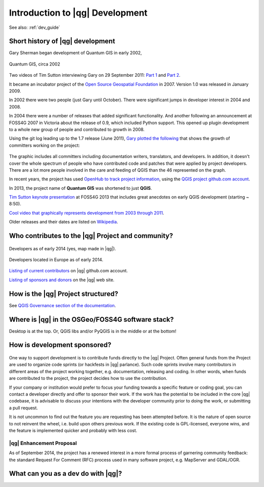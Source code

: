 .. comment out this Section (by putting '|updatedisclaimer|' on top) if file is not uptodate with release

.. _dev_shop_intro:

********************************
Introduction to |qg| Development
********************************

.. QGIS Dev splash, Swiss Army knife

.. As people are installing, have everyone introduce themselves and short blurb
   about plans for QGIS Dev and what languages they work with

.. figure:: /static/developer_workshop/22_qgis_dev-splash.png
   :align: center
   :width: 40em

See also: :ref:`dev_guide`

Short history of |qg| development
=================================

.. Gary slide

Gary Sherman began development of Quantum GIS in early 2002,

.. figure:: /static/developer_workshop/22_qgis_0.0.5.png
   :align: center
   :width: 40em

   Quantum GIS, circa 2002

Two videos of Tim Sutton interviewing Gary on 29 September 2011:
`Part 1 <http://youtu.be/-CuSMDjhmow>`_ and `Part 2 <http://youtu.be/OeeF7bXQRsc>`_.

It became an incubator project of the `Open Source Geospatial Foundation <http://www.osgeo.org/>`_
in 2007. Version 1.0 was released in January 2009.

In 2002 there were two people (just Gary until October). There were significant
jumps in developer interest in 2004 and 2008.

In 2004 there were a number of releases that added significant functionality.
And another following an announcement at FOSS4G 2007 in Victoria about the
release of 0.9, which included Python support. This opened up plugin development
to a whole new group of people and contributed to growth in 2008.

Using the git log leading up to the 1.7 release (June 2011), `Gary plotted the
following <http://spatialgalaxy.net/2011/09/23/history-of-qgis-committers/>`_
that shows the growth of committers working on the project:

.. figure:: /static/developer_workshop/21_qgis-devs-over-time.png
   :align: center
   :width: 40em

The graphic includes all committers including documentation writers,
translators, and developers. In addition, it doesn't cover the whole spectrum of
people who have contributed code and patches that were applied by project
developers. There are a lot more people involved in the care and feeding of QGIS
than the 46 represented on the graph.

In recent years, the project has used `OpenHub to track project information <https://www.openhub.net/p/qgis>`_,
using the `QGIS project github.com account <https://github.com/qgis/QGIS>`_.

In 2013, the project name of **Quantum GIS** was shortened to just **QGIS**.

`Tim Sutton keynote presentation <http://youtu.be/sQ8ytFJE_Wk>`_ at FOSS4G 2013 that
includes great anecdotes on early QGIS development (starting ~ 8:50).

`Cool video that graphically represents development from 2003 through 2011 <http://woostuff.wordpress.com/2011/01/03/generating-a-gource-source-commit-history-visualization-for-qgis-quantum-gis/>`_.

Older releases and their dates are listed on `Wikipedia <http://en.wikipedia.org/wiki/QGIS>`_.

Who contributes to the |qg| Project and community?
==================================================

.. figure:: /static/developer_workshop/20_qgis-devs-world.png
   :align: center
   :width: 40em

   Developers as of early 2014 (yes, map made in |qg|).

.. figure:: /static/developer_workshop/19_qgis-devs-europe.png
   :align: center
   :width: 40em

   Developers located in Europe as of early 2014.

`Listing of current contributors <https://github.com/qgis/QGIS/graphs/contributors>`_
on |qg| github.com account.

`Listing of sponsors and donors <http://qgis.org/en/site/about/sponsorship.html>`_
on the |qg| web site.

How is the |qg| Project structured?
===================================

See `QGIS Governance section of the documentation <https://www.qgis.org/en/site/getinvolved/governance/organisation/governance.html>`_.

Where is |qg| in the OSGeo/FOSS4G software stack?
=================================================

Desktop is at the top. Or, QGIS libs and/or PyQGIS is in the middle or at the
bottom!

How is development sponsored?
=============================

.. figure:: /static/developer_workshop/23_get-involved-donate.png
   :align: center
   :width: 40em

One way to support development is to contribute funds directly to the |qg|
Project. Often general funds from the Project are used to organize code sprints
(or hackfests in |qg| parlance). Such code sprints involve many contributors in
different areas of the project working together, e.g. documentation, releasing
and coding. In other words, when funds are contributed to the project, the
project decides how to use the contribution.

If your company or institution would prefer to focus your funding towards a
specific feature or coding goal, you can contact a developer directly and offer
to sponsor their work. If the work has the potential to be included in the core
|qg| codebase, it is advisable to discuss your intentions with the developer
community prior to doing the work, or submitting a pull request.

It is not uncommon to find out the feature you are requesting has been attempted
before. It is the nature of open source to not reinvent the wheel, i.e. build
upon others previous work. If the existing code is GPL-licensed, everyone wins,
and the feature is implemented quicker and probably with less cost.

|qg| Enhancement Proposal
-------------------------

As of September 2014, the project has a renewed interest in a more formal
process of garnering community feedback: the standard Request For Comment (RFC)
process used in many software project, e.g. MapServer and GDAL/OGR.

What can you as a dev do with |qg|?
===================================

.. InaSafe, ROAM, Plugins, core Dev


